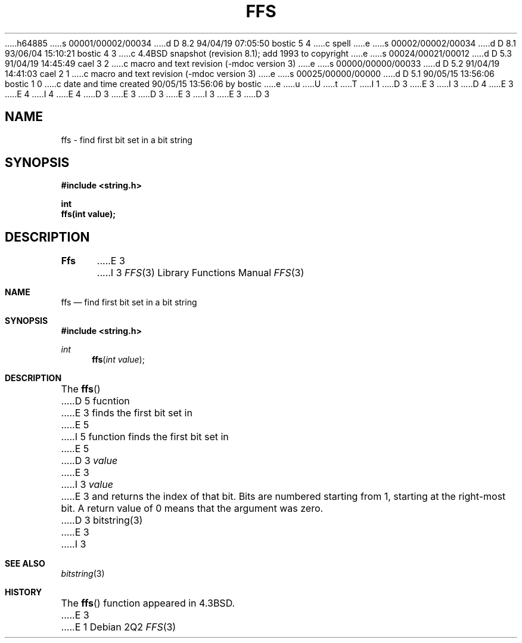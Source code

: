 h64885
s 00001/00002/00034
d D 8.2 94/04/19 07:05:50 bostic 5 4
c spell
e
s 00002/00002/00034
d D 8.1 93/06/04 15:10:21 bostic 4 3
c 4.4BSD snapshot (revision 8.1); add 1993 to copyright
e
s 00024/00021/00012
d D 5.3 91/04/19 14:45:49 cael 3 2
c macro and text revision (-mdoc version 3)
e
s 00000/00000/00033
d D 5.2 91/04/19 14:41:03 cael 2 1
c macro and text revision (-mdoc version 3)
e
s 00025/00000/00000
d D 5.1 90/05/15 13:56:06 bostic 1 0
c date and time created 90/05/15 13:56:06 by bostic
e
u
U
t
T
I 1
D 3
.\" Copyright (c) 1990 The Regents of the University of California.
E 3
I 3
D 4
.\" Copyright (c) 1990, 1991 The Regents of the University of California.
E 3
.\" All rights reserved.
E 4
I 4
.\" Copyright (c) 1990, 1991, 1993
.\"	The Regents of the University of California.  All rights reserved.
E 4
.\"
.\" This code is derived from software contributed to Berkeley by
.\" Chris Torek.
D 3
.\"
E 3
.\" %sccs.include.redist.man%
.\"
D 3
.\"	%W% (Berkeley) %G%
E 3
I 3
.\"     %W% (Berkeley) %G%
E 3
.\"
D 3
.TH FFS 3  "%Q%"
.UC 7
.SH NAME
ffs \- find first bit set in a bit string
.SH SYNOPSIS
.nf
.ft B
#include <string.h>

int
ffs(int value);
.ft R
.fi
.SH DESCRIPTION
.B Ffs
E 3
I 3
.Dd %Q%
.Dt FFS 3
.Os
.Sh NAME
.Nm ffs
.Nd find first bit set in a bit string
.Sh SYNOPSIS
.Fd #include <string.h>
.Ft int
.Fn ffs "int value"
.Sh DESCRIPTION
The
.Fn ffs
D 5
fucntion
E 3
finds the first bit set in
E 5
I 5
function finds the first bit set in
E 5
D 3
.I value
E 3
I 3
.Fa value
E 3
and returns the index of that bit.
Bits are numbered starting from 1, starting at the right-most
bit.
A return value of 0 means that the argument was zero.
D 3
.SH SEE\ ALSO
bitstring(3)
E 3
I 3
.Sh SEE ALSO
.Xr bitstring 3
.Sh HISTORY
The
.Fn ffs
function appeared in
.Bx 4.3 .
E 3
E 1
